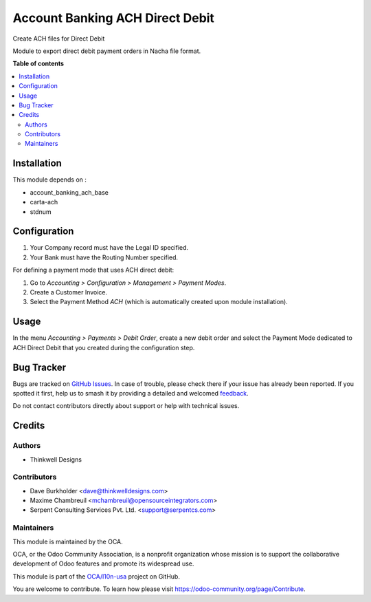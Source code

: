 ================================
Account Banking ACH Direct Debit
================================

.. 
   !!!!!!!!!!!!!!!!!!!!!!!!!!!!!!!!!!!!!!!!!!!!!!!!!!!!
   !! This file is generated by oca-gen-addon-readme !!
   !! changes will be overwritten.                   !!
   !!!!!!!!!!!!!!!!!!!!!!!!!!!!!!!!!!!!!!!!!!!!!!!!!!!!
   !! source digest: sha256:bba489ddb62b62098c89b2bb7af1263a8327c6d8871f59e9102829f2f0461e90
   !!!!!!!!!!!!!!!!!!!!!!!!!!!!!!!!!!!!!!!!!!!!!!!!!!!!

.. |badge1| image:: https://img.shields.io/badge/maturity-Beta-yellow.png
    :target: https://odoo-community.org/page/development-status
    :alt: Beta
.. |badge2| image:: https://img.shields.io/badge/licence-AGPL--3-blue.png
    :target: http://www.gnu.org/licenses/agpl-3.0-standalone.html
    :alt: License: AGPL-3
.. |badge3| image:: https://img.shields.io/badge/github-OCA%2Fl10n--usa-lightgray.png?logo=github
    :target: https://github.com/OCA/l10n-usa/tree/12.0/account_banking_ach_direct_debit
    :alt: OCA/l10n-usa
.. |badge4| image:: https://img.shields.io/badge/weblate-Translate%20me-F47D42.png
    :target: https://translation.odoo-community.org/projects/l10n-usa-12-0/l10n-usa-12-0-account_banking_ach_direct_debit
    :alt: Translate me on Weblate
.. |badge5| image:: https://img.shields.io/badge/runboat-Try%20me-875A7B.png
    :target: https://runboat.odoo-community.org/builds?repo=OCA/l10n-usa&target_branch=12.0
    :alt: Try me on Runboat

|badge1| |badge2| |badge3| |badge4| |badge5|

Create ACH files for Direct Debit

Module to export direct debit payment orders in Nacha file format.

**Table of contents**

.. contents::
   :local:

Installation
============

This module depends on :

* account_banking_ach_base
* carta-ach
* stdnum

Configuration
=============

1. Your Company record must have the Legal ID specified.
2. Your Bank must have the Routing Number specified.


For defining a payment mode that uses ACH direct debit:

#. Go to *Accounting > Configuration > Management > Payment Modes*.
#. Create a Customer Invoice.
#. Select the Payment Method *ACH* (which is automatically created upon module installation).

Usage
=====

In the menu *Accounting > Payments > Debit Order*, create a new debit
order and select the Payment Mode dedicated to ACH Direct Debit that
you created during the configuration step.

Bug Tracker
===========

Bugs are tracked on `GitHub Issues <https://github.com/OCA/l10n-usa/issues>`_.
In case of trouble, please check there if your issue has already been reported.
If you spotted it first, help us to smash it by providing a detailed and welcomed
`feedback <https://github.com/OCA/l10n-usa/issues/new?body=module:%20account_banking_ach_direct_debit%0Aversion:%2012.0%0A%0A**Steps%20to%20reproduce**%0A-%20...%0A%0A**Current%20behavior**%0A%0A**Expected%20behavior**>`_.

Do not contact contributors directly about support or help with technical issues.

Credits
=======

Authors
~~~~~~~

* Thinkwell Designs

Contributors
~~~~~~~~~~~~

* Dave Burkholder <dave@thinkwelldesigns.com>
* Maxime Chambreuil <mchambreuil@opensourceintegrators.com>
* Serpent Consulting Services Pvt. Ltd. <support@serpentcs.com>

Maintainers
~~~~~~~~~~~

This module is maintained by the OCA.

.. image:: https://odoo-community.org/logo.png
   :alt: Odoo Community Association
   :target: https://odoo-community.org

OCA, or the Odoo Community Association, is a nonprofit organization whose
mission is to support the collaborative development of Odoo features and
promote its widespread use.

This module is part of the `OCA/l10n-usa <https://github.com/OCA/l10n-usa/tree/12.0/account_banking_ach_direct_debit>`_ project on GitHub.

You are welcome to contribute. To learn how please visit https://odoo-community.org/page/Contribute.
